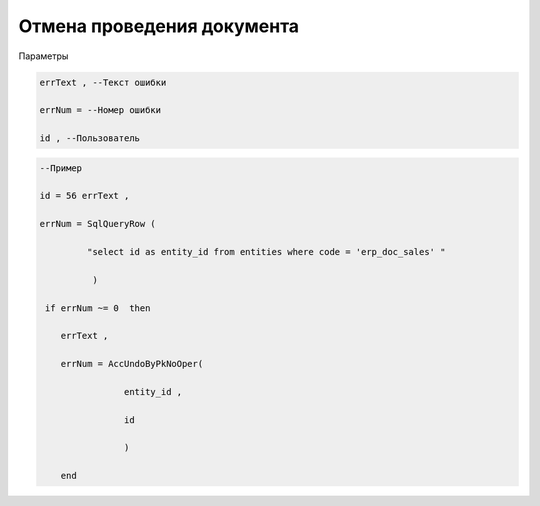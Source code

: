 Отмена проведения документа
====================================================================================

Параметры

.. code-block:: lua

  errText , --Текст ошибки
  
  errNum = --Номер ошибки

  id , --Пользователь

.. code-block:: lua
 
  --Пример

  id = 56 errText , 

  errNum = SqlQueryRow (
                     
           "select id as entity_id from entities where code = 'erp_doc_sales' "
            
            ) 
    
   if errNum ~= 0  then
 
      errText , 
 
      errNum = AccUndoByPkNoOper(
 
                  entity_id ,
 
                  id

                  )
   
      end